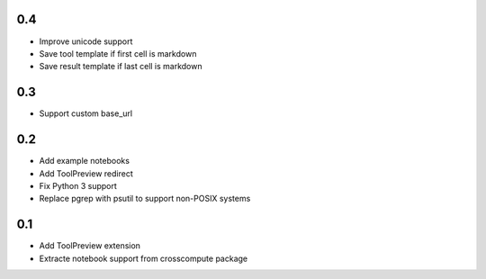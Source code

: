 0.4
---
- Improve unicode support
- Save tool template if first cell is markdown
- Save result template if last cell is markdown

0.3
---
- Support custom base_url

0.2
---
- Add example notebooks
- Add ToolPreview redirect
- Fix Python 3 support
- Replace pgrep with psutil to support non-POSIX systems

0.1
---
- Add ToolPreview extension
- Extracte notebook support from crosscompute package
